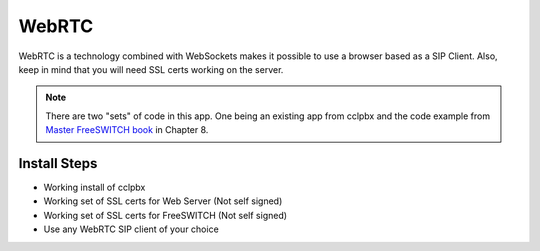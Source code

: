 ########
WebRTC
########

WebRTC is a technology combined with WebSockets makes it possible to use a browser based as a SIP Client.  Also, keep in mind that you will need SSL certs working on the server.



.. Note::

 There are two "sets" of code in this app. One being an existing app from cclpbx and the code example from `Master FreeSWITCH book`_ in Chapter 8.

Install Steps
^^^^^^^^^^^^^^

* Working install of cclpbx
* Working set of SSL certs for Web Server (Not self signed)
* Working set of SSL certs for FreeSWITCH (Not self signed)
* Use any WebRTC SIP client of your choice


.. _Master FreeSWITCH book: https://www.packtpub.com/networking-and-servers/mastering-freeswitch
